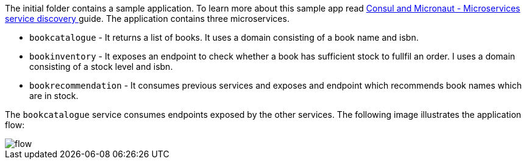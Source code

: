 The initial folder contains a sample application. To learn more about this sample app read
http://guides.micronaut.io/micronaut-microservices-services-discover-consul-groovy/guide/index.html[Consul and Micronaut - Microservices service discovery
] guide. The application contains three microservices.

* `bookcatalogue` - It returns a list of books. It uses a domain consisting of a book name and isbn.

* `bookinventory` - It exposes an endpoint to check whether a book has sufficient stock to fullfil an order.  I uses a domain consisting of a stock level and isbn.

* `bookrecommendation` - It consumes previous services and exposes and endpoint which recommends book names which are in stock.

The `bookcatalogue` service consumes endpoints exposed by the other services. The following image illustrates the application flow:

image::flow.svg[]